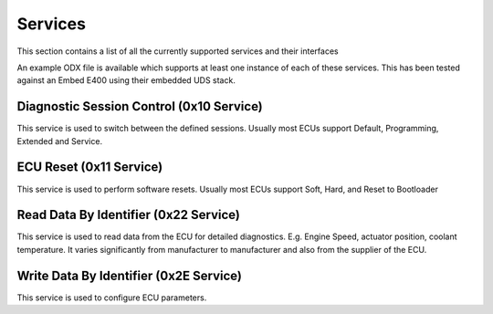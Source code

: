 ========
Services
========

This section contains a list of all the currently supported services and their interfaces

An example ODX file is available which supports at least one instance of each of these services. This has been tested against an Embed E400 using their embedded UDS stack.

Diagnostic Session Control (0x10 Service)
-----------------------------------------
This service is used to switch between the defined sessions. Usually most ECUs support Default, Programming, Extended and Service.


ECU Reset (0x11 Service)
-------------------------
This service is used to perform software resets. Usually most ECUs support Soft, Hard, and Reset to Bootloader


Read Data By Identifier (0x22 Service)
--------------------------------------
This service is used to read data from the ECU for detailed diagnostics. E.g. Engine Speed, actuator position, coolant temperature. It varies significantly from manufacturer to manufacturer and also from the supplier of the ECU.


Write Data By Identifier (0x2E Service)
---------------------------------------
This service is used to configure ECU parameters. 
